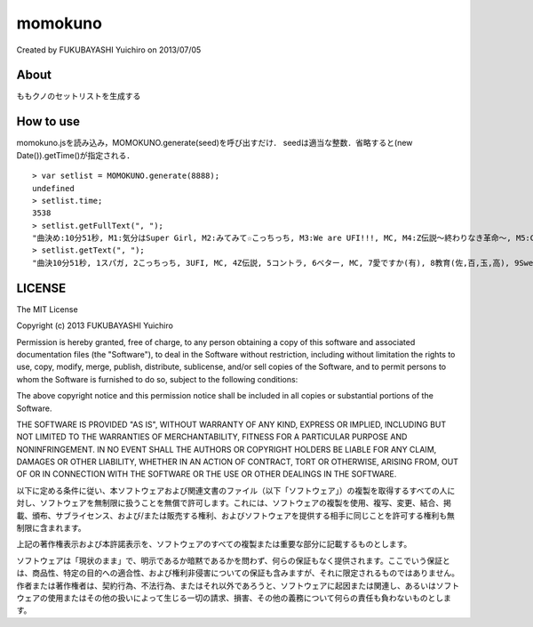 ======================================================================
momokuno
======================================================================
Created by FUKUBAYASHI Yuichiro on 2013/07/05

About
======================================================================
ももクノのセットリストを生成する


How to use
======================================================================
momokuno.jsを読み込み，MOMOKUNO.generate(seed)を呼び出すだけ．
seedは適当な整数．省略すると(new Date()).getTime()が指定される．

::

    > var setlist = MOMOKUNO.generate(8888);
    undefined
    > setlist.time;
    3538
    > setlist.getFullText(", ");
    "曲決め:10分51秒, M1:気分はSuper Girl, M2:みてみて☆こっちっち, M3:We are UFI!!!, MC, M4:Z伝説〜終わりなき革命〜, M5:CONTRADICTION, M6:ベター is the Best, MC, M7:…愛ですか?(有安杏果), M8:教育(佐々木彩夏,百田夏菜子,玉井詩織,高城れに), M9:Sweet Dream, M10:ももいろパンチ, 58分58秒で勝ち"
    > setlist.getText(", ");
    "曲決10分51秒, 1スパガ, 2こっちっち, 3UFI, MC, 4Z伝説, 5コントラ, 6ベター, MC, 7愛ですか(有), 8教育(佐,百,玉,高), 9Sweet Dream, 10ももパン, 58分58秒で勝ち"

LICENSE
======================================================================
The MIT License

Copyright (c) 2013 FUKUBAYASHI Yuichiro

Permission is hereby granted, free of charge, to any person obtaining a copy of this software and associated documentation files (the "Software"), to deal in the Software without restriction, including without limitation the rights to use, copy, modify, merge, publish, distribute, sublicense, and/or sell copies of the Software, and to permit persons to whom the Software is furnished to do so, subject to the following conditions:

The above copyright notice and this permission notice shall be included in all copies or substantial portions of the Software.

THE SOFTWARE IS PROVIDED "AS IS", WITHOUT WARRANTY OF ANY KIND, EXPRESS OR IMPLIED, INCLUDING BUT NOT LIMITED TO THE WARRANTIES OF MERCHANTABILITY, FITNESS FOR A PARTICULAR PURPOSE AND NONINFRINGEMENT. IN NO EVENT SHALL THE AUTHORS OR COPYRIGHT HOLDERS BE LIABLE FOR ANY CLAIM, DAMAGES OR OTHER LIABILITY, WHETHER IN AN ACTION OF CONTRACT, TORT OR OTHERWISE, ARISING FROM, OUT OF OR IN CONNECTION WITH THE SOFTWARE OR THE USE OR OTHER DEALINGS IN THE SOFTWARE.

以下に定める条件に従い、本ソフトウェアおよび関連文書のファイル（以下「ソフトウェア」）の複製を取得するすべての人に対し、ソフトウェアを無制限に扱うことを無償で許可します。これには、ソフトウェアの複製を使用、複写、変更、結合、掲載、頒布、サブライセンス、および/または販売する権利、およびソフトウェアを提供する相手に同じことを許可する権利も無制限に含まれます。

上記の著作権表示および本許諾表示を、ソフトウェアのすべての複製または重要な部分に記載するものとします。

ソフトウェアは「現状のまま」で、明示であるか暗黙であるかを問わず、何らの保証もなく提供されます。ここでいう保証とは、商品性、特定の目的への適合性、および権利非侵害についての保証も含みますが、それに限定されるものではありません。 作者または著作権者は、契約行為、不法行為、またはそれ以外であろうと、ソフトウェアに起因または関連し、あるいはソフトウェアの使用またはその他の扱いによって生じる一切の請求、損害、その他の義務について何らの責任も負わないものとします。

